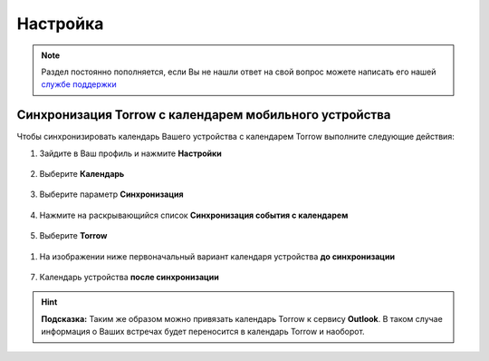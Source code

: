 Настройка
=========

.. note:: Раздел постоянно пополняется, если Вы не нашли ответ на свой вопрос можете написать его нашей `службе поддержки`_
.. _`службе поддержки`: support@torrow.net

Синхронизация Torrow с календарем мобильного устройства
-------------------------------------------------------

Чтобы синхронизировать календарь Вашего устройства с календарем Torrow выполните следующие действия:

1. Зайдите в Ваш профиль |профиль| и нажмите **Настройки**
    
    .. |профиль| image:: _static/profile.png

.. figure:: _static/calend1.png
    :scale: 60 %
    :alt: alternate text
    :align: center

2. Выберите **Календарь**

.. figure:: _static/calend2.png
    :scale: 60 %
    :alt: alternate text
    :align: center

3. Выберите параметр **Синхронизация**

.. figure:: _static/calend3.png
    :scale: 60 %
    :alt: alternate text
    :align: center

4. Нажмите на раскрывающийся список **Синхронизация события с календарем**

.. figure:: _static/calend4.png
    :scale: 60 %
    :alt: alternate text
    :align: center

5. Выберите **Torrow**
    
.. figure:: _static/calend5.png
    :scale: 60 %
    :alt: alternate text
    :align: center

1. На изображении ниже первоначальный вариант календаря устройства **до синхронизации**

.. figure:: _static/calend6.png
    :scale: 60 %
    :alt: alternate text
    :align: center

7. Календарь устройства **после синхронизации**

.. figure:: _static/calend7.png
    :scale: 60 %
    :alt: alternate text
    :align: center

.. hint:: **Подсказка:** Таким же образом можно привязать календарь Torrow к сервису **Outlook**. В таком случае информация о Ваших встречах будет переносится в календарь Torrow и наоборот.